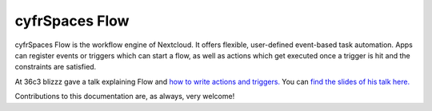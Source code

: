 ==============
cyfrSpaces Flow
==============

cyfrSpaces Flow is the workflow engine of Nextcloud. It offers flexible, user-defined event-based task automation. Apps can register events or triggers which can start a flow, as well as actions which get executed once a trigger is hit and the constraints are satisfied.

At 36c3 blizzz gave a talk explaining Flow and `how to write actions and triggers. <https://mirror.eu.oneandone.net/projects/media.ccc.de/congress/2019/h264-sd/36c3-oio-174-eng-Building_Nextcloud_Flow_sd.mp4>`_ You can `find the slides of his talk here. <https://cyfr.space/wp-content/themes/next/assets/files/Building_nextcloud_flow.pdf>`_

Contributions to this documentation are, as always, very welcome!
